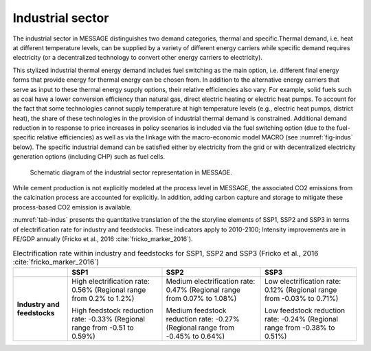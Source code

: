 .. _industrial:

Industrial sector
=================
The industrial sector in MESSAGE distinguishes two demand categories, thermal and specific.Thermal demand, i.e. heat at different temperature levels, can be supplied by a variety of different energy carriers while specific demand requires electricity (or a decentralized technology to convert other energy carriers to electricity).

This stylized industrial thermal energy demand includes fuel switching as the main option, i.e. different final energy forms that provide energy for thermal energy can be chosen from. In addition to the alternative energy carriers that serve as input to these thermal energy supply options, their relative efficiencies also vary. For example, solid fuels such as coal have a lower conversion efficiency than natural gas, direct electric heating or electric heat pumps. To account for the fact that some technologies cannot supply temperature at high temperature levels (e.g., electric heat pumps, district heat), the share of these technologies in the provision of industrial thermal demand is constrained. Additional demand reduction in to response to price increases in policy scenarios is included via the fuel switching option (due to the fuel-specific relative efficiencies) as well as via the linkage with the macro-economic model MACRO (see :numref:`fig-indus` below). The specific industrial demand can be satisfied either by electricity from the grid or with decentralized electricity generation options (including CHP) such as fuel cells. 

.. _fig-indus:
.. figure:: /_static/industry_end-use.png

   Schematic diagram of the industrial sector representation in MESSAGE.

While cement production is not explicitly modeled at the process level in MESSAGE, the associated CO2 emissions from the calcination process are accounted for explicitly. In addition, 
adding carbon capture and storage to mitigate these process-based CO2 emission is available.

:numref:`tab-indus` presents the quantitative translation of the the storyline elements of SSP1, SSP2 and SSP3 in terms of electrification rate for industry and feedstocks. These indicators apply to 2010-2100; Intensity improvements are in FE/GDP annually (Fricko et al., 2016 :cite:`fricko_marker_2016`).

.. _tab-indus:
.. table:: Electrification rate within industry and feedstocks for SSP1, SSP2 and SSP3 (Fricko et al., 2016 :cite:`fricko_marker_2016`)

   +-----------------------------+---------------------------------------+-----------------------------------------+---------------------------------------+
   |                             | **SSP1**                              | **SSP2**                                | **SSP3**                              |
   +-----------------------------+---------------------------------------+-----------------------------------------+---------------------------------------+
   | **Industry and feedstocks** | High electrification rate: 0.56%      | Medium electrification rate: 0.47%      | Low electrification rate: 0.12%       |
   |                             | (Regional range from 0.2% to 1.2%)    | (Regional range from 0.07% to 1.08%)    | (Regional range from -0.03% to 0.71%) |
   |                             |                                       |                                         |                                       |
   |                             | High feedstock reduction rate: -0.33% | Medium feedstock reduction rate: -0.27% | Low feedstock reduction rate: -0.24%  |
   |                             | (Regional range from -0.51 to 0.59%)  | (Regional range from -0.45% to 0.64%)   | (Regional range from -0.38% to 0.51%) |
   +-----------------------------+---------------------------------------+-----------------------------------------+---------------------------------------+
